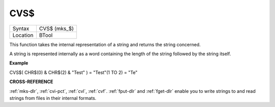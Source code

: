 ..  _cvs-dlr:

CVS$
====

+----------+-------------------------------------------------------------------+
| Syntax   |  CVS$ (mks\_$)                                                    |
+----------+-------------------------------------------------------------------+
| Location |  BTool                                                            |
+----------+-------------------------------------------------------------------+

This function takes the internal representation of a string and returns
the string concerned.

A string is represented internally as a word containing the length of
the string followed by the string itself.

**Example**

CVS$( CHR$(0) & CHR$(2) & "Test" ) = "Test"(1 TO 2) = "Te"

**CROSS-REFERENCE**

:ref:`mks-dlr`, :ref:`cvi-pct`,
:ref:`cvl`, :ref:`cvf`.
:ref:`fput-dlr` and :ref:`fget-dlr`
enable you to write strings to and read strings from files in their
internal formats.

